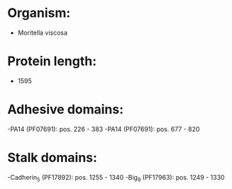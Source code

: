 * Organism:
- Moritella viscosa
* Protein length:
- 1595
* Adhesive domains:
-PA14 (PF07691): pos. 226 - 383
-PA14 (PF07691): pos. 677 - 820
* Stalk domains:
-Cadherin_5 (PF17892): pos. 1255 - 1340
-Big_9 (PF17963): pos. 1249 - 1330

